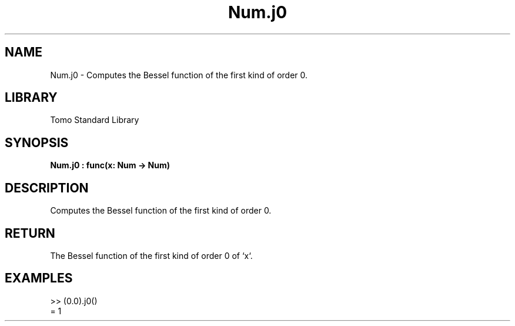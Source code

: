 '\" t
.\" Copyright (c) 2025 Bruce Hill
.\" All rights reserved.
.\"
.TH Num.j0 3 2025-04-19T14:48:15.713034 "Tomo man-pages"
.SH NAME
Num.j0 \- Computes the Bessel function of the first kind of order 0.

.SH LIBRARY
Tomo Standard Library
.SH SYNOPSIS
.nf
.BI Num.j0\ :\ func(x:\ Num\ ->\ Num)
.fi

.SH DESCRIPTION
Computes the Bessel function of the first kind of order 0.


.TS
allbox;
lb lb lbx lb
l l l l.
Name	Type	Description	Default
x	Num	The number for which the Bessel function is to be calculated. 	-
.TE
.SH RETURN
The Bessel function of the first kind of order 0 of `x`.

.SH EXAMPLES
.EX
>> (0.0).j0()
= 1
.EE
